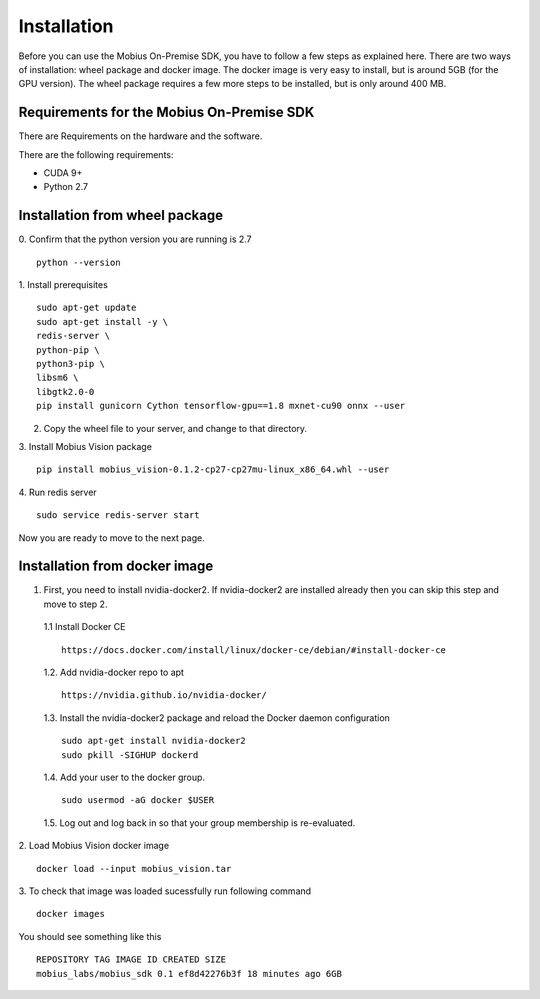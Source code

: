 Installation
==================

Before you can use the Mobius On-Premise SDK, you have to follow a few steps as explained here. There are two ways of installation: wheel package and docker image. The docker image is very easy to install, but is around 5GB (for the GPU version). The wheel package requires a few more steps to be installed, but is only around 400 MB.


Requirements for the Mobius On-Premise SDK
-----------------------------------------

There are Requirements on the hardware and the software.

There are the following requirements:

*   CUDA 9+
*   Python 2.7

Installation from wheel package
-------------------------
0. Confirm that the python version you are running is 2.7
::
  python --version

1. Install prerequisites
::
  sudo apt-get update
  sudo apt-get install -y \
  redis-server \
  python-pip \
  python3-pip \
  libsm6 \
  libgtk2.0-0
  pip install gunicorn Cython tensorflow-gpu==1.8 mxnet-cu90 onnx --user

2. Copy the wheel file to your server, and change to that directory.

3. Install Mobius Vision package
::
  pip install mobius_vision-0.1.2-cp27-cp27mu-linux_x86_64.whl --user

4. Run redis server
::
  sudo service redis-server start
  
Now you are ready to move to the next page.


Installation from docker image
-------------------------

1. First, you need to install nvidia-docker2. If nvidia-docker2 are installed already then you can skip this step and move to step 2.

  1.1 Install Docker CE
  :: 
    https://docs.docker.com/install/linux/docker-ce/debian/#install-docker-ce

  1.2. Add nvidia-docker repo to apt
  ::
    https://nvidia.github.io/nvidia-docker/

  1.3. Install the nvidia-docker2 package and reload the Docker daemon configuration
  ::
    sudo apt-get install nvidia-docker2
    sudo pkill -SIGHUP dockerd

  1.4. Add your user to the docker group.
  ::
    sudo usermod -aG docker $USER

  1.5. Log out and log back in so that your group membership is re-evaluated.


2. Load Mobius Vision docker image
::
  docker load --input mobius_vision.tar


3. To check that image was loaded sucessfully run following command
::
  docker images

You should see something like this
::
  REPOSITORY TAG IMAGE ID CREATED SIZE
  mobius_labs/mobius_sdk 0.1 ef8d42276b3f 18 minutes ago 6GB
